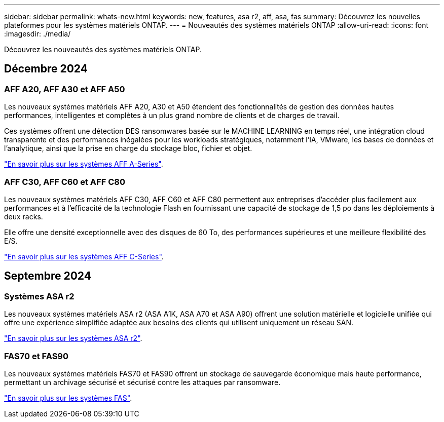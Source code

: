 ---
sidebar: sidebar 
permalink: whats-new.html 
keywords: new, features, asa r2, aff, asa, fas 
summary: Découvrez les nouvelles plateformes pour les systèmes matériels ONTAP. 
---
= Nouveautés des systèmes matériels ONTAP
:allow-uri-read: 
:icons: font
:imagesdir: ./media/


[role="lead"]
Découvrez les nouveautés des systèmes matériels ONTAP.



== Décembre 2024



=== AFF A20, AFF A30 et AFF A50

Les nouveaux systèmes matériels AFF A20, A30 et A50 étendent des fonctionnalités de gestion des données hautes performances, intelligentes et complètes à un plus grand nombre de clients et de charges de travail.

Ces systèmes offrent une détection DES ransomwares basée sur le MACHINE LEARNING en temps réel, une intégration cloud transparente et des performances inégalées pour les workloads stratégiques, notamment l'IA, VMware, les bases de données et l'analytique, ainsi que la prise en charge du stockage bloc, fichier et objet.

link:https://www.netapp.com/data-storage/aff-a-series/["En savoir plus sur les systèmes AFF A-Series"].



=== AFF C30, AFF C60 et AFF C80

Les nouveaux systèmes matériels AFF C30, AFF C60 et AFF C80 permettent aux entreprises d'accéder plus facilement aux performances et à l'efficacité de la technologie Flash en fournissant une capacité de stockage de 1,5 po dans les déploiements à deux racks.

Elle offre une densité exceptionnelle avec des disques de 60 To, des performances supérieures et une meilleure flexibilité des E/S.

link:https://www.netapp.com/data-storage/aff-c-series/["En savoir plus sur les systèmes AFF C-Series"].



== Septembre 2024



=== Systèmes ASA r2

Les nouveaux systèmes matériels ASA r2 (ASA A1K, ASA A70 et ASA A90) offrent une solution matérielle et logicielle unifiée qui offre une expérience simplifiée adaptée aux besoins des clients qui utilisent uniquement un réseau SAN.

link:https://docs.netapp.com/us-en/asa-r2/get-started/learn-about.html["En savoir plus sur les systèmes ASA r2"].



=== FAS70 et FAS90

Les nouveaux systèmes matériels FAS70 et FAS90 offrent un stockage de sauvegarde économique mais haute performance, permettant un archivage sécurisé et sécurisé contre les attaques par ransomware.

link:https://www.netapp.com/data-storage/fas/["En savoir plus sur les systèmes FAS"].
